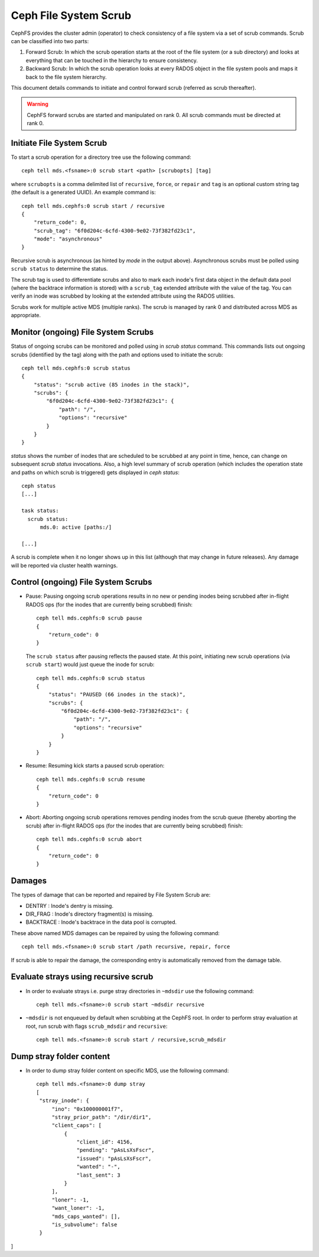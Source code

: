 .. _mds-scrub:

======================
Ceph File System Scrub
======================

CephFS provides the cluster admin (operator) to check consistency of a file system
via a set of scrub commands. Scrub can be classified into two parts:

#. Forward Scrub: In which the scrub operation starts at the root of the file system
   (or a sub directory) and looks at everything that can be touched in the hierarchy
   to ensure consistency.

#. Backward Scrub: In which the scrub operation looks at every RADOS object in the
   file system pools and maps it back to the file system hierarchy.

This document details commands to initiate and control forward scrub (referred as
scrub thereafter).

.. warning::

   CephFS forward scrubs are started and manipulated on rank 0. All scrub
   commands must be directed at rank 0.

Initiate File System Scrub
==========================

To start a scrub operation for a directory tree use the following command::

   ceph tell mds.<fsname>:0 scrub start <path> [scrubopts] [tag]

where ``scrubopts`` is a comma delimited list of ``recursive``, ``force``, or
``repair`` and ``tag`` is an optional custom string tag (the default is a generated
UUID). An example command is::

   ceph tell mds.cephfs:0 scrub start / recursive
   {
       "return_code": 0,
       "scrub_tag": "6f0d204c-6cfd-4300-9e02-73f382fd23c1",
       "mode": "asynchronous"
   }

Recursive scrub is asynchronous (as hinted by `mode` in the output above).
Asynchronous scrubs must be polled using ``scrub status`` to determine the
status.

The scrub tag is used to differentiate scrubs and also to mark each inode's
first data object in the default data pool (where the backtrace information is
stored) with a ``scrub_tag`` extended attribute with the value of the tag. You
can verify an inode was scrubbed by looking at the extended attribute using the
RADOS utilities.

Scrubs work for multiple active MDS (multiple ranks). The scrub is managed by
rank 0 and distributed across MDS as appropriate.


Monitor (ongoing) File System Scrubs
====================================

Status of ongoing scrubs can be monitored and polled using in `scrub status`
command. This commands lists out ongoing scrubs (identified by the tag) along
with the path and options used to initiate the scrub::

   ceph tell mds.cephfs:0 scrub status
   {
       "status": "scrub active (85 inodes in the stack)",
       "scrubs": {
           "6f0d204c-6cfd-4300-9e02-73f382fd23c1": {
               "path": "/",
               "options": "recursive"
           }
       }
   }

`status` shows the number of inodes that are scheduled to be scrubbed at any point in time,
hence, can change on subsequent `scrub status` invocations. Also, a high level summary of
scrub operation (which includes the operation state and paths on which scrub is triggered)
gets displayed in `ceph status`::

   ceph status
   [...]

   task status:
     scrub status:
         mds.0: active [paths:/]

   [...]

A scrub is complete when it no longer shows up in this list (although that may
change in future releases). Any damage will be reported via cluster health warnings.

Control (ongoing) File System Scrubs
====================================

- Pause: Pausing ongoing scrub operations results in no new or pending inodes being
  scrubbed after in-flight RADOS ops (for the inodes that are currently being scrubbed)
  finish::

   ceph tell mds.cephfs:0 scrub pause
   {
       "return_code": 0
   }

  The ``scrub status`` after pausing reflects the paused state. At this point,
  initiating new scrub operations (via ``scrub start``) would just queue the
  inode for scrub::

   ceph tell mds.cephfs:0 scrub status
   {
       "status": "PAUSED (66 inodes in the stack)",
       "scrubs": {
           "6f0d204c-6cfd-4300-9e02-73f382fd23c1": {
               "path": "/",
               "options": "recursive"
           }
       }
   }

- Resume: Resuming kick starts a paused scrub operation::

   ceph tell mds.cephfs:0 scrub resume
   {
       "return_code": 0
   }

- Abort: Aborting ongoing scrub operations removes pending inodes from the scrub
  queue (thereby aborting the scrub) after in-flight RADOS ops (for the inodes that
  are currently being scrubbed) finish::

   ceph tell mds.cephfs:0 scrub abort
   {
       "return_code": 0
   }

Damages
=======

The types of damage that can be reported and repaired by File System Scrub are:

* DENTRY : Inode's dentry is missing.

* DIR_FRAG : Inode's directory fragment(s) is missing.

* BACKTRACE : Inode's backtrace in the data pool is corrupted.

These above named MDS damages can be repaired by using the following command::

    ceph tell mds.<fsname>:0 scrub start /path recursive, repair, force

If scrub is able to repair the damage, the corresponding entry is automatically
removed from the damage table.


Evaluate strays using recursive scrub
=====================================

- In order to evaluate strays i.e. purge stray directories in ``~mdsdir`` use the following command::

    ceph tell mds.<fsname>:0 scrub start ~mdsdir recursive

- ``~mdsdir`` is not enqueued by default when scrubbing at the CephFS root. In order to perform stray evaluation
  at root, run scrub with flags ``scrub_mdsdir`` and ``recursive``::

    ceph tell mds.<fsname>:0 scrub start / recursive,scrub_mdsdir

Dump stray folder content
=====================================
- In order to dump stray folder content on specific MDS, use the following command::

   ceph tell mds.<fsname>:0 dump stray
   [
    "stray_inode": {
        "ino": "0x100000001f7",
        "stray_prior_path": "/dir/dir1",
        "client_caps": [
            {
                "client_id": 4156,
                "pending": "pAsLsXsFscr",
                "issued": "pAsLsXsFscr",
                "wanted": "-",
                "last_sent": 3
            }
        ],
        "loner": -1,
        "want_loner": -1,
        "mds_caps_wanted": [],
        "is_subvolume": false
    }
]
